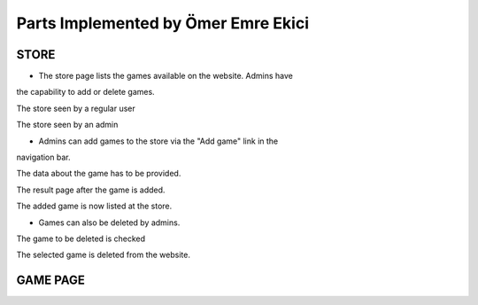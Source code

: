 Parts Implemented by Ömer Emre Ekici
====================================
-----
STORE
-----
* The store page lists the games available on the website. Admins have
the capability to add or delete games.

.. image:: screenshots_emre/store_user.JPG
    :width: 600

The store seen by a regular user

.. image:: screenshots_emre/store_admin.JPG
    :width: 600

The store seen by an admin

* Admins can add games to the store via the "Add game" link in the
navigation bar.

.. image:: screenshots_emre/add_game.JPG
    :width: 600

The data about the game has to be provided.

.. image:: screenshots_emre/game_added.JPG
    :width: 600

The result page after the game is added.

.. image:: screenshots_emre/store_after_game_added.JPG
    :width: 600

The added game is now listed at the store.

* Games can also be deleted by admins.

.. image:: screenshots_emre/delete_game.JPG
    :width: 600

The game to be deleted is checked

.. image:: screenshots_emre/game_deleted.JPG
    :width: 600

The selected game is deleted from the website.

---------
GAME PAGE
---------


